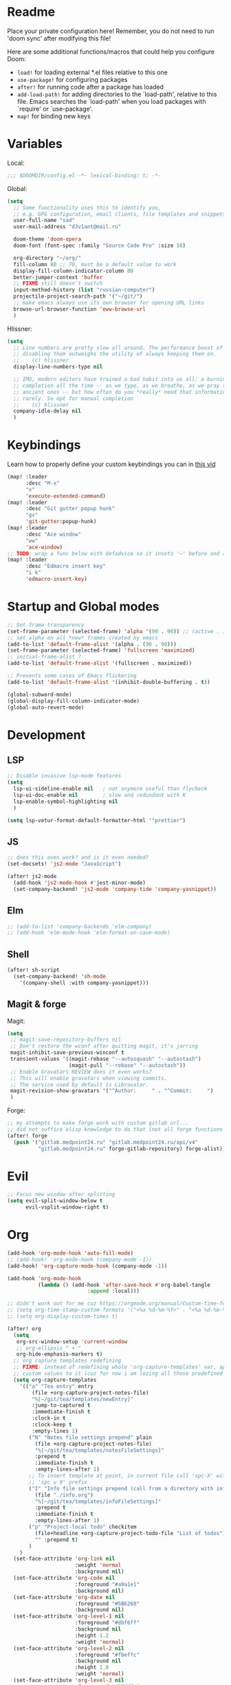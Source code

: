 #+STARTUP: hideblocks overview

* Readme
Place your private configuration here! Remember, you do not need to run 'doom
sync' after modifying this file!

Here are some additional functions/macros that could help you configure Doom:
- ~load!~ for loading external *.el files relative to this one
- ~use-package!~ for configuring packages
- ~after!~ for running code after a package has loaded
- ~add-load-path!~ for adding directories to the `load-path', relative to
  this file. Emacs searches the `load-path' when you load packages with
  `require' or `use-package'.
- ~map!~ for binding new keys

* Variables
Local:
#+begin_src emacs-lisp
;;; $DOOMDIR/config.el -*- lexical-binding: t; -*-
#+end_src

Global:
#+begin_src emacs-lisp
(setq
  ;; Some functionality uses this to identify you,
  ;; e.g. GPG configuration, email clients, file templates and snippets.
  user-full-name "sad"
  user-mail-address "d3v1ant@mail.ru"

  doom-theme 'doom-opera
  doom-font (font-spec :family "Source Code Pro" :size 16)

  org-directory "~/org/"
  fill-column 80 ;; 70, must be a default value to work
  display-fill-column-indicator-column 80
  better-jumper-context 'buffer
  ;; FIXME still doesn't switch
  input-method-history (list "russian-computer")
  projectile-project-search-path '("~/git/")
  ;; make emacs always use its own browser for opening URL links
  browse-url-browser-function 'eww-browse-url
  )
#+end_src

Hlissner:
#+begin_src emacs-lisp
(setq
  ;; Line numbers are pretty slow all around. The performance boost of
  ;; disabling them outweighs the utility of always keeping them on.
  ;;    (c) hlissner
  display-line-numbers-type nil

  ;; IMO, modern editors have trained a bad habit into us all: a burning need for
  ;; completion all the time -- as we type, as we breathe, as we pray to the
  ;; ancient ones -- but how often do you *really* need that information? I say
  ;; rarely. So opt for manual completion
  ;;    (c) hlissner
  company-idle-delay nil
  )
#+end_src
* Keybindings
Learn how to properly define your custom keybindings you can in [[https://www.youtube.com/watch?v=QRmKpqDP5yE&list=PLhXZp00uXBk4np17N39WvB80zgxlZfVwj&index=28][this vid]]

#+begin_src emacs-lisp
(map! :leader
      :desc "M-x"
      "x"
      'execute-extended-command)
(map! :leader
      :desc "Git gutter popup hunk"
      "gv"
      'git-gutter:popup-hunk)
(map! :leader
      :desc "Ace window"
      "ww"
      'ace-window)
;; TODO: wrap a func below eith defadvice so it insets '~' before and after
(map! :leader
      :desc "Edmacro insert key"
      "i k"
      'edmacro-insert-key)
#+end_src
* Startup and Global modes
#+begin_src emacs-lisp
;; Set frame transparency
(set-frame-parameter (selected-frame) 'alpha '(90 . 90)) ;; (active . inactive)
;; set alpha on all *new* frames created by emacs
(add-to-list 'default-frame-alist '(alpha . (90 . 90)))
(set-frame-parameter (selected-frame) 'fullscreen 'maximized)
;; initial-frame-alist ?
(add-to-list 'default-frame-alist '(fullscreen . maximized))

;; Prevents some cases of Emacs flickering
(add-to-list 'default-frame-alist '(inhibit-double-buffering . t))

(global-subword-mode)
(global-display-fill-column-indicator-mode)
(global-auto-revert-mode)
#+end_src


* Development
** LSP
#+begin_src emacs-lisp
;; Disable invasive lsp-mode features
(setq
  lsp-ui-sideline-enable nil   ; not anymore useful than flycheck
  lsp-ui-doc-enable nil        ; slow and redundant with K
  lsp-enable-symbol-highlighting nil
  )

(setq lsp-vetur-format-default-formatter-html '"prettier")
#+end_src

** JS
#+begin_src emacs-lisp
;; does this even work? and is it even needed?
(set-docsets! 'js2-mode "JavaScript")

(after! js2-mode
  (add-hook 'js2-mode-hook #'jest-minor-mode)
  (set-company-backend! 'js2-mode 'company-tide 'company-yasnippet))
#+end_src
** Elm
#+begin_src emacs-lisp
;; (add-to-list 'company-backends 'elm-company)
;; (add-hook 'elm-mode-hook 'elm-format-on-save-mode)
#+end_src
** Shell
#+begin_src emacs-lisp
(after! sh-script
  (set-company-backend! 'sh-mode
    '(company-shell :with company-yasnippet)))
#+end_src
** Magit & forge
Magit:
#+begin_src emacs-lisp
(setq
 ;; magit-save-repository-buffers nil
 ;; Don't restore the wconf after quitting magit, it's jarring
 magit-inhibit-save-previous-winconf t
 transient-values '((magit-rebase "--autosquash" "--autostash")
                    (magit-pull "--rebase" "--autostash"))
 ;; Enable Gravatars REVIEW does it even works?
 ;; This will enable gravatars when viewing commits.
 ;; The service used by default is Libravatar.
 magit-revision-show-gravatars '("^Author:     " . "^Commit:     ")
 )
#+end_src

Forge:
#+begin_src emacs-lisp
;; my attempts to make forge work with custom gitlab url...
;; did not suffice elisp knowledge to do that (not all forge functions were working..)
(after! forge
  (push '("gitlab.medpoint24.ru" "gitlab.medpoint24.ru/api/v4"
          "gitlab.medpoint24.ru" forge-gitlab-repository) forge-alist))
#+end_src

* Evil
#+begin_src emacs-lisp
;; Focus new window after splitting
(setq evil-split-window-below t
      evil-vsplit-window-right t)
#+end_src

* Org
#+begin_src emacs-lisp
(add-hook 'org-mode-hook 'auto-fill-mode)
;; (add-hook! 'org-mode-hook (company-mode -1))
(add-hook! 'org-capture-mode-hook (company-mode -1))

(add-hook 'org-mode-hook
          (lambda () (add-hook 'after-save-hook #'org-babel-tangle
                          :append :local)))

;; didn't work out for me cuz https://orgmode.org/manual/Custom-time-format.html
;; (setq org-time-stamp-custom-formats '("<%a %d-%m-%Y>" . "<%a %d-%m-%Y %H:%M>"))
;; (setq org-display-custom-times t)

(after! org
  (setq
   org-src-window-setup 'current-window
   ;; org-ellipsis " ▾ "
   org-hide-emphasis-markers t)
  ;; org capture templates redefining
  ;; FIXME: instead of redefining whole 'org-capture-templates' var, append my
  ;; custom values to it (cuz for now i am lozing all those predefined options)
  (setq org-capture-templates
    '(("a" "Tea entry" entry
        (file +org-capture-project-notes-file)
        "%[~/git/tea/templates/newEntry]"
        :jump-to-captured t
        :immediate-finish t
        :clock-in t
        :clock-keep t
        :empty-lines 1)
       ("N" "Notes file settings prepend" plain
         (file +org-capture-project-notes-file)
         "%[~/git/tea/templates/notesFileSettings]"
         :prepend t
         :immediate-finish t
         :empty-lines-after 1)
       ;; To insert template at point, in current file call 'spc-X' with
       ;; 'spc u 0' prefix
       ("I" "Info file settings prepend (call from a directory with info file!)" plain
         (file "./info.org")
         "%[~/git/tea/templates/infoFileSettings]"
         :prepend t
         :immediate-finish t
         :empty-lines-after 1)
       ("p" "Project-local todo" checkitem
         (file+headline +org-capture-project-todo-file "List of todos")
         "" :prepend t)
       )
    )
  (set-face-attribute 'org-link nil
                      :weight 'normal
                      :background nil)
  (set-face-attribute 'org-code nil
                      :foreground "#a9a1e1"
                      :background nil)
  (set-face-attribute 'org-date nil
                      :foreground "#5B6268"
                      :background nil)
  (set-face-attribute 'org-level-1 nil
                      :foreground "#dbf6ff"
                      :background nil
                      :height 1.2
                      :weight 'normal)
  (set-face-attribute 'org-level-2 nil
                      :foreground "#fbeffc"
                      :background nil
                      :height 1.0
                      :weight 'normal)
  (set-face-attribute 'org-level-3 nil
                      :foreground "#b5ddfc"
                      :background nil
                      :height 1.0
                      :weight 'normal)
  (set-face-attribute 'org-level-4 nil
                      :foreground "#faccfc"
                      :background nil
                      :height 1.0
                      :weight 'normal)
  (set-face-attribute 'org-level-5 nil
                      :weight 'normal)
  (set-face-attribute 'org-level-6 nil
                      :weight 'normal)
  (set-face-attribute 'org-document-title nil
                      :foreground "SlateGray1"
                      :background nil
                      :height 1.75
                      :weight 'bold))

;; org-mode agenda options
;; TODO: how to do it with evil embrace?
;; now after typing 'C-c C-,' u will will get a new option to chose from
(after! org (add-to-list 'org-structure-template-alist
             '("el" . "src emacs-lisp\n")))

#+end_src

** Org journal
#+begin_src emacs-lisp
;; journal setup
(setq
  org-journal-date-prefix "#+TITLE: "
  org-journal-time-prefix "* "
  org-journal-date-format "%a, %d-%m-%Y"
  org-journal-file-format "%Y-%m-%d.org")

#+end_src
* Treemacs
#+begin_src emacs-lisp
;; colors for treemacs icons
(after! treemacs
  (treemacs-follow-mode)
  (setq doom-themes-treemacs-theme "doom-colors"
        treemacs-space-between-root-nodes      nil ;; t
        treemacs-width                         32  ;; 35
        ))
;; If you still want the default icons, this works for me
;; (after! (doom-themes treemacs)
;;   (setq doom-themes-treemacs-theme "Default"))
#+end_src

* Emacs everywhere
#+begin_src emacs-lisp
;; :app everywhere FIXME: throws error when first loading
(after! emacs-everywhere
  ;; Easier to match with a bspwm rule:
  ;;   bspc rule -a 'Emacs:emacs-everywhere' state=floating sticky=on
  (setq emacs-everywhere-frame-name-format "emacs-anywhere")

  ;; The modeline is not useful to me in the popup window. It looks much nicer
  ;; to hide it.
  (remove-hook 'emacs-everywhere-init-hooks #'hide-mode-line-mode)

  ;; Semi-center it over the target window, rather than at the cursor position
  ;; (which could be anywhere).
  (defadvice! center-emacs-everywhere-in-origin-window (frame window-info)
    :override #'emacs-everywhere-set-frame-position
    (cl-destructuring-bind (x y width height)
        (emacs-everywhere-window-geometry window-info)
      (set-frame-position frame
                          (+ x (/ width 2) (- (/ width 2)))
                          (+ y (/ height 2))))))
#+end_src
* Doom dashboard
#+begin_src emacs-lisp
;; (setq fancy-splash-image (concat doom-private-dir "splash.png"))
;; Hide the menu for as minimalistic a startup screen as possible.
(remove-hook '+doom-dashboard-functions #'doom-dashboard-widget-shortmenu)

;; TODO: how to redefine it without last function? so i don't see link for github
;; (setq +doom-dashboard-functions
;;       (doom-dashboard-widget-banner
;;        doom-dashboard-widget-loaded)
;;       )
#+end_src
* Mu4e
#+begin_src emacs-lisp
(after! mu4e
  ;; This is set to 't' to avoid mail syncing issues when using mbsync
  (setq mu4e-change-filenames-when-moving t)

  ;; Refresh mail using isync every 10 minutes
  (setq mu4e-update-interval 300)
  (setq mu4e-get-mail-command "mbsync -a")
  ;; Configure the function to use for sending mail
  (setq message-send-mail-function 'smtpmail-send-it)

  (setq mu4e-contexts
        (list
         ;; Work account
         (make-mu4e-context
          :name "418"
          :match-func
          (lambda (msg)
            (when msg
              (string-prefix-p "/mailru/d3v1ant/" (mu4e-message-field msg :maildir))))
          :vars '((user-mail-address     . "d3v1ant@mail.ru")
                  (user-full-name        . "A.L.")
                  (smtpmail-smtp-server  . "smtp.mail.ru")
                  (smtpmail-smtp-service . 465)
                  (smtpmail-stream-type  . ssl)
                  ;; text in the end of composed mail
                  ;; (mu4e-compose-signature . "- sad\nnewline")
                  (mu4e-drafts-folder    . "/mailru/d3v1ant/Drafts")
                  (mu4e-sent-folder      . "/mailru/d3v1ant/Sent")
                  (mu4e-refile-folder    . "/mailru/d3v1ant/Inbox")
                  (mu4e-trash-folder     . "/mailru/d3v1ant/Trash")))
         (make-mu4e-context
          :name "sa6"
          :match-func
          (lambda (msg)
            (when msg
              (string-prefix-p "/gmail" (mu4e-message-field msg :maildir))))
          :vars '((user-mail-address     . "sa6.mart1an@gmail.com")
                  (user-full-name        . "A.L.")
                  (smtpmail-smtp-server  . "smtp.gmail.com")
                  (smtpmail-smtp-service . 465)
                  (smtpmail-stream-type  . ssl)
                  (mu4e-drafts-folder    . "/gmail/Drafts")
                  (mu4e-sent-folder      . "/gmail/Sent")
                  (mu4e-refile-folder    . "/gmail/Archive")
                  (mu4e-trash-folder     . "/gmail/Trash")))
         ))

  (setq mu4e-maildir-shortcuts
        '((:maildir "/mailru/d3v1ant/Inbox"  :key ?i)
          (:maildir "/mailru/d3v1ant/Sent"   :key ?s)
          (:maildir "/mailru/d3v1ant/Trash"  :key ?t)
          (:maildir "/mailru/d3v1ant/Drafts" :key ?d)
          (:maildir "/mailru/d3v1ant/Spam"   :key ?a)

          (:maildir "/gmail/Inbox"  :key ?I)
          (:maildir "/gmail/Sent"   :key ?S)
          (:maildir "/gmail/Trash"  :key ?T)
          (:maildir "/gmail/Drafts" :key ?D)
          (:maildir "/gmail/Spam"   :key ?A)
          ))

  ;; Run mu4e in the background to sync mail periodically
  (mu4e t)

  )
#+end_src
* Telega
#+begin_src emacs-lisp
(map! :leader "o c" 'telega)
(define-key global-map (kbd "C-c t") telega-prefix-map)

;; https://zevlg.github.io/telega.el/#notifications-for-incoming-messages
(add-hook 'telega-load-hook 'telega-notifications-mode)

;; https://zevlg.github.io/telega.el/#telega-mode-line-mode
(add-hook 'telega-load-hook 'telega-mode-line-mode)

;; https://zevlg.github.io/telega.el/#telega-squash-message-mode
(add-hook 'telega-load-hook 'global-telega-squash-message-mode)

;; https://zevlg.github.io/telega.el/#telega-image-mode
(add-hook 'telega-load-hook 'telega-image-mode) ;; n/p next prev img in chat

;; company-mode setup might look like:
(setq telega-emoji-company-backend 'telega-company-emoji)

(defun my-telega-chat-mode ()
  (set (make-local-variable 'company-backends)
       (append (list telega-emoji-company-backend
                     'telega-company-username
                     'telega-company-hashtag)
               (when (telega-chat-bot-p telega-chatbuf--chat)
                 '(telega-company-botcmd))))
  (company-mode 1))

(add-hook 'telega-chat-mode-hook 'my-telega-chat-mode)

;; play youtube videos using mpv player
(defun my-watch-in-mpv (url)
  (async-shell-command (format "mpv -v %S" url)))

(after! telega
  ;; https://zevlg.github.io/telega.el/#telega-url-shortenel--makes-urls-look-nicer
  (add-hook 'telega-load-hook 'global-telega-url-shorten-mode)
  (setq telega-url-shorten-use-images t)
  (add-to-list 'telega-browse-url-alist
               '("https?://\\(www\\.\\)?youtube.com/watch" . my-watch-in-mpv))
  (add-to-list 'telega-browse-url-alist
               '("https?://youtu.be/" . my-watch-in-mpv))
  )
#+end_src
* Emms
#+begin_src emacs-lisp
(setq-default
 emms-source-file-default-directory "~/Music/"
 emms-player-mpd-music-directory "/home/sad/Music/"
 ;; emms-source-playlist-default-format 'm3u
 emms-playlist-mode-center-when-go t
 emms-show-format "NP: %s"
 emms-browser-default-browse-type 'info-album
 emms-player-mpd-server-port "6559"
 )

(after! emms
  (add-to-list 'emms-player-list 'emms-player-mpd)
  (add-to-list 'emms-info-functions 'emms-info-mpd)
  )

;; Once you've done the above, run the 'M-x emms-cache-set-from-mpd-all'
;; command to fill the Emms cache with the contents of your MusicPD
;; database.  The music in your MusicPD database should then be accessible
;; via the Emms browser.


(map! :leader
      (:prefix-map ("l" . "Listen")

       ;; Playback
       :desc "Browser" "l" #'emms-smart-browse
       :desc "Play cur. playlist" "SPC" #'emms-start
       :desc "Stop" "x" #'emms-pause
       :desc "Stop" "X" #'emms-stop
       :desc "Next" "n" #'emms-next
       :desc "Previous" "p" #'emms-previous
       :desc "Shuffle" "S" #'emms-shuffle
       :desc "Loop track (toggle)" "L" #'emms-toggle-repeat-track
       :desc "Bury emms buffers" "q" #'emms-browser-bury-buffer

       :desc "Play all files matching regex" "f" #'emms-play-find

       ;; Playlists
       (:prefix ("P" . "Playlist")
        :desc "Loop playlist (toggle)" "L" #'emms-toggle-repeat-playlist
        :desc "Shuffle (toggle)" "S" #'emms-toggle-random-playlist
        :desc "Edit playlist buffers" "l" #'emms-metaplaylist-mode-go
        )
       ;; Bookmarks
       (:prefix ("B" . "Bookmarks")
        :desc "Add new bookmark to cur. track" "a" #'emms-bookmarks-add
        :desc "Sek to next bookmark in cur. track" "n" #'emms-bookmarks-next
        :desc "Seek to prev. bookmark in cur. track" "p" #'emms-bookmarks-prev
        :desc "Remove all bookmarks from cur. track" "c" #'emms-bookmarks-clear
        )
       ))
#+end_src

* Other settings
#+begin_src emacs-lisp
(add-hook 'markdown-mode-hook 'auto-fill-mode)
#+end_src

Enable exwm if flag's given:
#+begin_src emacs-lisp
(setq dw/exwm-enabled (and (eq window-system 'x)
                           (seq-contains command-line-args "--use-exwm")))

(when dw/exwm-enabled
  (load "~/exwm/exwm-config.el"))
#+end_src

A useful macro (sometimes) for timing the execution of things. From
[[https://stackoverflow.com/questions/23622296/emacs-timing-execution-of-function-calls-in-emacs-lisp][StackOverflow]].

#+begin_src emacs-lisp
(defmacro zz/measure-time (&rest body)
  "Measure the time it takes to evaluate BODY."
  `(let ((time (current-time)))
     ,@body
     (float-time (time-since time))))
#+end_src
